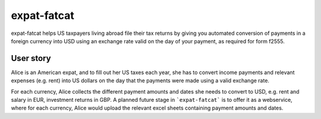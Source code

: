 expat-fatcat
============

expat-fatcat helps US taxpayers living abroad file their tax returns by giving you automated conversion of payments in a foreign currency into USD using an exchange rate valid on the day of your payment, as required for form f2555.

User story
----------

Alice is an American expat, and to fill out her US taxes each year, she has to convert income payments and relevant expenses (e.g. rent) into US dollars on the day that the payments were made using a valid exchange rate.

For each currency, Alice collects the different payment amounts and dates she needs to convert to USD, e.g. rent and salary in EUR, investment returns in GBP. A planned future stage in ```expat-fatcat``` is to offer it as a webservice, where for each currency, Alice would upload the relevant excel sheets containing payment amounts and dates.
